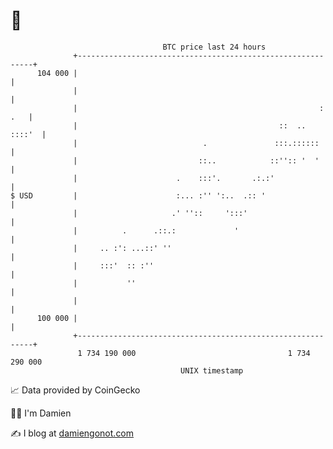 * 👋

#+begin_example
                                     BTC price last 24 hours                    
                 +------------------------------------------------------------+ 
         104 000 |                                                            | 
                 |                                                            | 
                 |                                                      : .   | 
                 |                                             ::  ..  ::::'  | 
                 |                            .               :::.::::::      | 
                 |                           ::..            ::'':: '  '      | 
                 |                      .    :::'.       .:.:'                | 
   $ USD         |                      :... :'' ':..  .:: '                  | 
                 |                     .' ''::     ':::'                      | 
                 |          .      .::.:             '                        | 
                 |     .. :': ...::' ''                                       | 
                 |     :::'  :: :''                                           | 
                 |           ''                                               | 
                 |                                                            | 
         100 000 |                                                            | 
                 +------------------------------------------------------------+ 
                  1 734 190 000                                  1 734 290 000  
                                         UNIX timestamp                         
#+end_example
📈 Data provided by CoinGecko

🧑‍💻 I'm Damien

✍️ I blog at [[https://www.damiengonot.com][damiengonot.com]]
